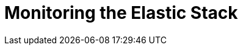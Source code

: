 [[xpack-monitoring]]
= Monitoring the Elastic Stack

[partintro]
--

{monitoring} gives you insight into the operation of {es}, Logstash, and {kib}.
All of the monitoring metrics are stored in {es}, which enables you to easily
visualize the data from {kib}. From the {kib} Monitoring UI, you can spot issues
at a glance and delve into the system behavior over time to diagnose operational
issues. In addition to the built-in status warnings, you can set up custom alerts
based on the data in the monitoring indices.

For more information, see:

* <<how-monitoring-works>>
* <<monitoring-production>>
* {ref}/es-monitoring.html[Monitoring {es}]
* {kibana-ref}/xpack-monitoring.html[Monitoring {kib}]
* {logstash-ref}/monitoring-logstash.html[Monitoring Logstash]


--
